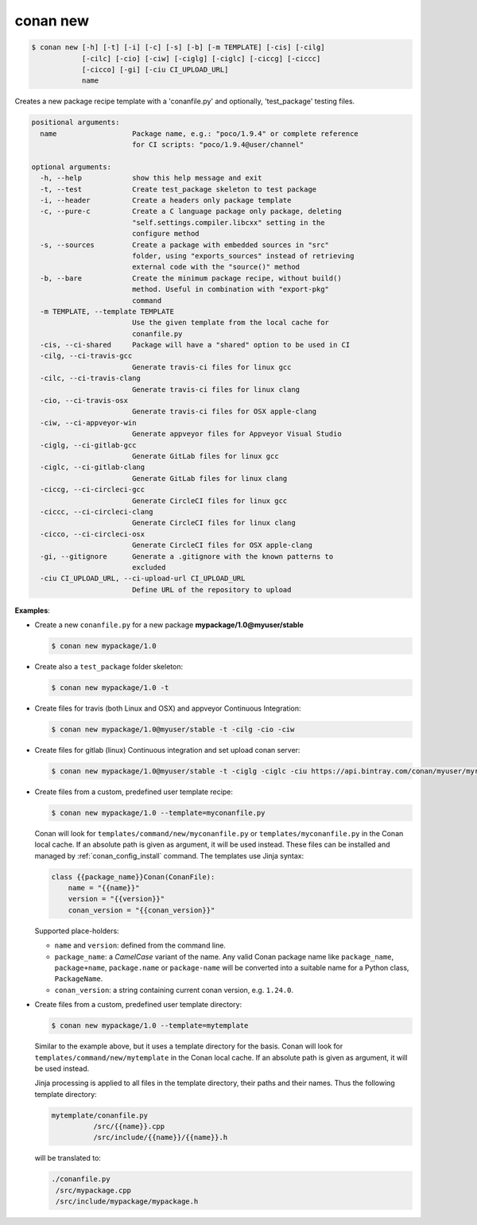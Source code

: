 
.. _conan_new:

conan new
=========

.. code-block:: bash

    $ conan new [-h] [-t] [-i] [-c] [-s] [-b] [-m TEMPLATE] [-cis] [-cilg]
                [-cilc] [-cio] [-ciw] [-ciglg] [-ciglc] [-ciccg] [-ciccc]
                [-cicco] [-gi] [-ciu CI_UPLOAD_URL]
                name

Creates a new package recipe template with a 'conanfile.py' and optionally,
'test_package' testing files.

.. code-block:: text

    positional arguments:
      name                  Package name, e.g.: "poco/1.9.4" or complete reference
                            for CI scripts: "poco/1.9.4@user/channel"

    optional arguments:
      -h, --help            show this help message and exit
      -t, --test            Create test_package skeleton to test package
      -i, --header          Create a headers only package template
      -c, --pure-c          Create a C language package only package, deleting
                            "self.settings.compiler.libcxx" setting in the
                            configure method
      -s, --sources         Create a package with embedded sources in "src"
                            folder, using "exports_sources" instead of retrieving
                            external code with the "source()" method
      -b, --bare            Create the minimum package recipe, without build()
                            method. Useful in combination with "export-pkg"
                            command
      -m TEMPLATE, --template TEMPLATE
                            Use the given template from the local cache for
                            conanfile.py
      -cis, --ci-shared     Package will have a "shared" option to be used in CI
      -cilg, --ci-travis-gcc
                            Generate travis-ci files for linux gcc
      -cilc, --ci-travis-clang
                            Generate travis-ci files for linux clang
      -cio, --ci-travis-osx
                            Generate travis-ci files for OSX apple-clang
      -ciw, --ci-appveyor-win
                            Generate appveyor files for Appveyor Visual Studio
      -ciglg, --ci-gitlab-gcc
                            Generate GitLab files for linux gcc
      -ciglc, --ci-gitlab-clang
                            Generate GitLab files for linux clang
      -ciccg, --ci-circleci-gcc
                            Generate CircleCI files for linux gcc
      -ciccc, --ci-circleci-clang
                            Generate CircleCI files for linux clang
      -cicco, --ci-circleci-osx
                            Generate CircleCI files for OSX apple-clang
      -gi, --gitignore      Generate a .gitignore with the known patterns to
                            excluded
      -ciu CI_UPLOAD_URL, --ci-upload-url CI_UPLOAD_URL
                            Define URL of the repository to upload


**Examples**:

- Create a new ``conanfile.py`` for a new package **mypackage/1.0@myuser/stable**

  .. code-block:: bash

      $ conan new mypackage/1.0

- Create also a ``test_package`` folder skeleton:

  .. code-block:: bash

      $ conan new mypackage/1.0 -t

- Create files for travis (both Linux and OSX) and appveyor Continuous Integration:

  .. code-block:: bash

      $ conan new mypackage/1.0@myuser/stable -t -cilg -cio -ciw

- Create files for gitlab (linux) Continuous integration and set upload conan server:

  .. code-block:: bash

      $ conan new mypackage/1.0@myuser/stable -t -ciglg -ciglc -ciu https://api.bintray.com/conan/myuser/myrepo

- Create files from a custom, predefined user template recipe:

  .. code-block:: bash

      $ conan new mypackage/1.0 --template=myconanfile.py


  Conan will look for ``templates/command/new/myconanfile.py`` or ``templates/myconanfile.py`` in the Conan local cache. If an absolute path is given as argument, it will be used instead.
  These files can be installed and managed by :ref:`conan_config_install` command. The templates use Jinja syntax:

  .. code-block:: text

    class {{package_name}}Conan(ConanFile):
        name = "{{name}}"
        version = "{{version}}"
        conan_version = "{{conan_version}}"

  Supported place-holders:
  
  - ``name`` and ``version``: defined from the command line.
  - ``package_name``: a *CamelCase* variant of the name. Any valid Conan package name like ``package_name``, ``package+name``, ``package.name`` or
    ``package-name`` will be converted into a suitable name for a Python class, ``PackageName``.
  - ``conan_version``: a string containing current conan version, e.g. ``1.24.0``.

- Create files from a custom, predefined user template directory:

  .. code-block:: bash

      $ conan new mypackage/1.0 --template=mytemplate

  Similar to the example above, but it uses a template directory for the basis. Conan will look for ``templates/command/new/mytemplate`` in the Conan local cache. 
  If an absolute path is given as argument, it will be used instead.

  Jinja processing is applied to all files in the template directory, their paths and their names. Thus the following template directory:
  
  .. code-block:: text
  
    mytemplate/conanfile.py
              /src/{{name}}.cpp
              /src/include/{{name}}/{{name}}.h

  will be translated to:
  
  .. code-block:: text
  
    ./conanfile.py
     /src/mypackage.cpp
     /src/include/mypackage/mypackage.h
